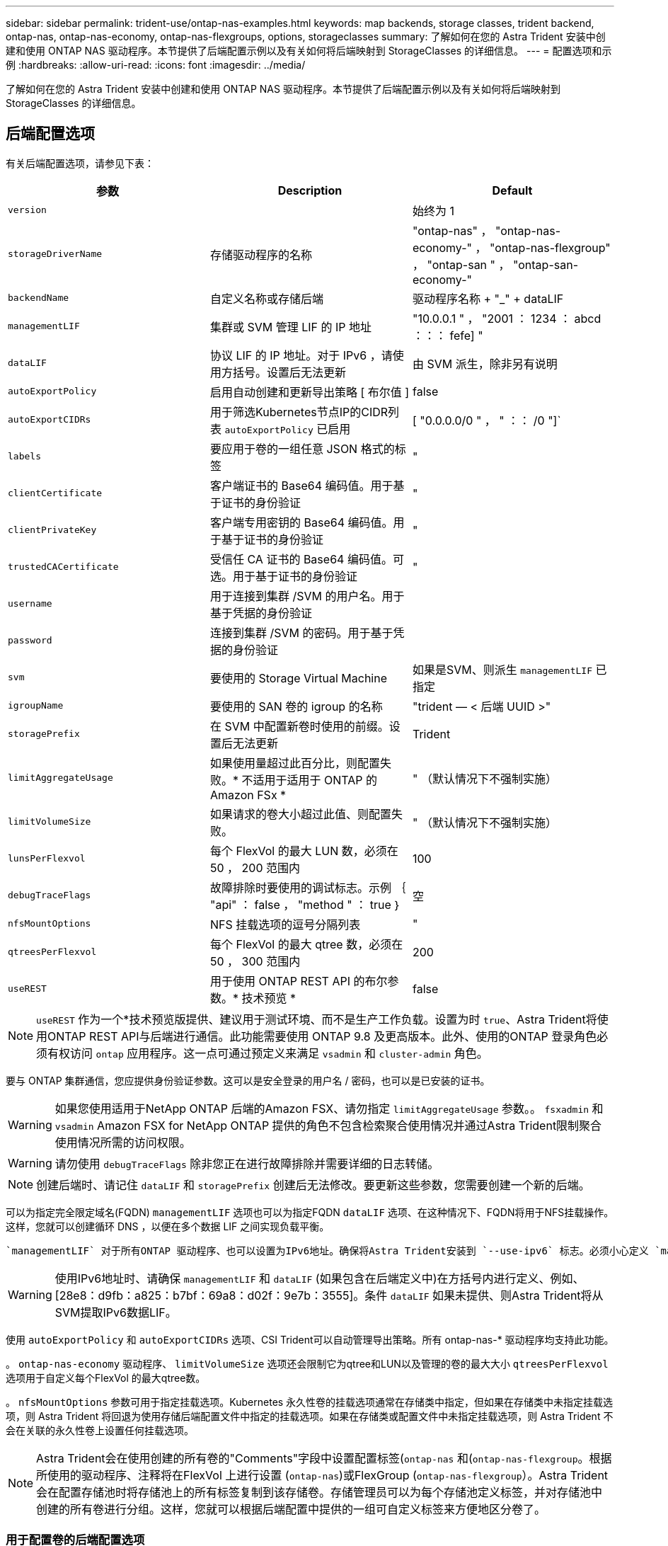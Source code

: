 ---
sidebar: sidebar 
permalink: trident-use/ontap-nas-examples.html 
keywords: map backends, storage classes, trident backend, ontap-nas, ontap-nas-economy, ontap-nas-flexgroups, options, storageclasses 
summary: 了解如何在您的 Astra Trident 安装中创建和使用 ONTAP NAS 驱动程序。本节提供了后端配置示例以及有关如何将后端映射到 StorageClasses 的详细信息。 
---
= 配置选项和示例
:hardbreaks:
:allow-uri-read: 
:icons: font
:imagesdir: ../media/


了解如何在您的 Astra Trident 安装中创建和使用 ONTAP NAS 驱动程序。本节提供了后端配置示例以及有关如何将后端映射到 StorageClasses 的详细信息。



== 后端配置选项

有关后端配置选项，请参见下表：

[cols="3"]
|===
| 参数 | Description | Default 


| `version` |  | 始终为 1 


| `storageDriverName` | 存储驱动程序的名称 | "ontap-nas" ， "ontap-nas-economy-" ， "ontap-nas-flexgroup" ， "ontap-san " ， "ontap-san-economy-" 


| `backendName` | 自定义名称或存储后端 | 驱动程序名称 + "_" + dataLIF 


| `managementLIF` | 集群或 SVM 管理 LIF 的 IP 地址 | "10.0.0.1 " ， "2001 ： 1234 ： abcd ：：： fefe] " 


| `dataLIF` | 协议 LIF 的 IP 地址。对于 IPv6 ，请使用方括号。设置后无法更新 | 由 SVM 派生，除非另有说明 


| `autoExportPolicy` | 启用自动创建和更新导出策略 [ 布尔值 ] | false 


| `autoExportCIDRs` | 用于筛选Kubernetes节点IP的CIDR列表 `autoExportPolicy` 已启用 | [ "0.0.0.0/0 " ， " ：： /0 "]` 


| `labels` | 要应用于卷的一组任意 JSON 格式的标签 | " 


| `clientCertificate` | 客户端证书的 Base64 编码值。用于基于证书的身份验证 | " 


| `clientPrivateKey` | 客户端专用密钥的 Base64 编码值。用于基于证书的身份验证 | " 


| `trustedCACertificate` | 受信任 CA 证书的 Base64 编码值。可选。用于基于证书的身份验证 | " 


| `username` | 用于连接到集群 /SVM 的用户名。用于基于凭据的身份验证 |  


| `password` | 连接到集群 /SVM 的密码。用于基于凭据的身份验证 |  


| `svm` | 要使用的 Storage Virtual Machine | 如果是SVM、则派生 `managementLIF` 已指定 


| `igroupName` | 要使用的 SAN 卷的 igroup 的名称 | "trident — < 后端 UUID >" 


| `storagePrefix` | 在 SVM 中配置新卷时使用的前缀。设置后无法更新 | Trident 


| `limitAggregateUsage` | 如果使用量超过此百分比，则配置失败。* 不适用于适用于 ONTAP 的 Amazon FSx * | " （默认情况下不强制实施） 


| `limitVolumeSize` | 如果请求的卷大小超过此值、则配置失败。 | " （默认情况下不强制实施） 


| `lunsPerFlexvol` | 每个 FlexVol 的最大 LUN 数，必须在 50 ， 200 范围内 | 100 


| `debugTraceFlags` | 故障排除时要使用的调试标志。示例 ｛ "api" ： false ， "method " ： true ｝ | 空 


| `nfsMountOptions` | NFS 挂载选项的逗号分隔列表 | " 


| `qtreesPerFlexvol` | 每个 FlexVol 的最大 qtree 数，必须在 50 ， 300 范围内 | 200 


| `useREST` | 用于使用 ONTAP REST API 的布尔参数。* 技术预览 * | false 
|===

NOTE: `useREST` 作为一个*技术预览版提供、建议用于测试环境、而不是生产工作负载。设置为时 `true`、Astra Trident将使用ONTAP REST API与后端进行通信。此功能需要使用 ONTAP 9.8 及更高版本。此外、使用的ONTAP 登录角色必须有权访问 `ontap` 应用程序。这一点可通过预定义来满足 `vsadmin` 和 `cluster-admin` 角色。

要与 ONTAP 集群通信，您应提供身份验证参数。这可以是安全登录的用户名 / 密码，也可以是已安装的证书。


WARNING: 如果您使用适用于NetApp ONTAP 后端的Amazon FSX、请勿指定 `limitAggregateUsage` 参数。。 `fsxadmin` 和 `vsadmin` Amazon FSX for NetApp ONTAP 提供的角色不包含检索聚合使用情况并通过Astra Trident限制聚合使用情况所需的访问权限。


WARNING: 请勿使用 `debugTraceFlags` 除非您正在进行故障排除并需要详细的日志转储。


NOTE: 创建后端时、请记住 `dataLIF` 和 `storagePrefix` 创建后无法修改。要更新这些参数，您需要创建一个新的后端。

可以为指定完全限定域名(FQDN) `managementLIF` 选项也可以为指定FQDN `dataLIF` 选项、在这种情况下、FQDN将用于NFS挂载操作。这样，您就可以创建循环 DNS ，以便在多个数据 LIF 之间实现负载平衡。

 `managementLIF` 对于所有ONTAP 驱动程序、也可以设置为IPv6地址。确保将Astra Trident安装到 `--use-ipv6` 标志。必须小心定义 `managementLIF` 方括号内的IPv6地址。


WARNING: 使用IPv6地址时、请确保 `managementLIF` 和 `dataLIF` (如果包含在后端定义中)在方括号内进行定义、例如、[28e8：d9fb：a825：b7bf：69a8：d02f：9e7b：3555]。条件 `dataLIF` 如果未提供、则Astra Trident将从SVM提取IPv6数据LIF。

使用 `autoExportPolicy` 和 `autoExportCIDRs` 选项、CSI Trident可以自动管理导出策略。所有 ontap-nas-* 驱动程序均支持此功能。

。 `ontap-nas-economy` 驱动程序、 `limitVolumeSize` 选项还会限制它为qtree和LUN以及管理的卷的最大大小 `qtreesPerFlexvol` 选项用于自定义每个FlexVol 的最大qtree数。

。 `nfsMountOptions` 参数可用于指定挂载选项。Kubernetes 永久性卷的挂载选项通常在存储类中指定，但如果在存储类中未指定挂载选项，则 Astra Trident 将回退为使用存储后端配置文件中指定的挂载选项。如果在存储类或配置文件中未指定挂载选项，则 Astra Trident 不会在关联的永久性卷上设置任何挂载选项。


NOTE: Astra Trident会在使用创建的所有卷的"Comments"字段中设置配置标签(`ontap-nas` 和(`ontap-nas-flexgroup`。根据所使用的驱动程序、注释将在FlexVol 上进行设置 (`ontap-nas`)或FlexGroup (`ontap-nas-flexgroup`）。Astra Trident 会在配置存储池时将存储池上的所有标签复制到该存储卷。存储管理员可以为每个存储池定义标签，并对存储池中创建的所有卷进行分组。这样，您就可以根据后端配置中提供的一组可自定义标签来方便地区分卷了。



=== 用于配置卷的后端配置选项

您可以在配置的特殊部分中使用这些选项来控制默认配置每个卷的方式。有关示例，请参见以下配置示例。

[cols="3"]
|===
| 参数 | Description | Default 


| `spaceAllocation` | LUN 的空间分配 | true 


| `spaceReserve` | 空间预留模式； " 无 " （精简）或 " 卷 " （厚） | 无 


| `snapshotPolicy` | 要使用的 Snapshot 策略 | 无 


| `qosPolicy` | 要为创建的卷分配的 QoS 策略组。选择每个存储池 / 后端的 qosPolicy 或 adaptiveQosPolicy 之一 | " 


| `adaptiveQosPolicy` | 要为创建的卷分配的自适应 QoS 策略组。选择每个存储池 / 后端的 qosPolicy 或 adaptiveQosPolicy 之一。不受 ontap-nas-economy. | " 


| `snapshotReserve` | 为快照预留的卷百分比为 "0" | 条件 `snapshotPolicy` 为"无"、否则为"" 


| `splitOnClone` | 创建克隆时，从其父级拆分该克隆 | false 


| `encryption` | 启用 NetApp 卷加密 | false 


| `securityStyle` | 新卷的安全模式 | "unix" 


| `tieringPolicy` | 使用 " 无 " 的分层策略 | 适用于 ONTAP 9.5 SVM-DR 之前的配置的 " 仅快照 " 


| unixPermissions | 新卷的模式 | 777. 


| snapshotDir | 控制的可见性 `.snapshot` 目录 | false 


| 导出策略 | 要使用的导出策略 | default 


| securityStyle | 新卷的安全模式 | "unix" 
|===

NOTE: 在 Astra Trident 中使用 QoS 策略组需要 ONTAP 9.8 或更高版本。建议使用非共享 QoS 策略组，并确保策略组分别应用于每个成分卷。共享 QoS 策略组将对所有工作负载的总吞吐量实施上限。

下面是定义了默认值的示例：

[listing]
----
{
  "version": 1,
  "storageDriverName": "ontap-nas",
  "backendName": "customBackendName",
  "managementLIF": "10.0.0.1",
  "dataLIF": "10.0.0.2",
  "labels": {"k8scluster": "dev1", "backend": "dev1-nasbackend"},
  "svm": "trident_svm",
  "username": "cluster-admin",
  "password": "password",
  "limitAggregateUsage": "80%",
  "limitVolumeSize": "50Gi",
  "nfsMountOptions": "nfsvers=4",
  "debugTraceFlags": {"api":false, "method":true},
  "defaults": {
    "spaceReserve": "volume",
    "qosPolicy": "premium",
    "exportPolicy": "myk8scluster",
    "snapshotPolicy": "default",
    "snapshotReserve": "10"
  }
}
----
适用于 `ontap-nas` 和 `ontap-nas-flexgroups`现在、Astra Trident会使用新的计算方法来确保FlexVol 的大小与snapshotReserve百分比和PVC相同。当用户请求 PVC 时， Astra Trident 会使用新计算创建具有更多空间的原始 FlexVol 。此计算可确保用户在 PVC 中收到所请求的可写空间，而不是小于所请求的空间。在 v21.07 之前，如果用户请求 PVC （例如， 5GiB ），并且 snapshotReserve 为 50% ，则只会获得 2.5 GiB 的可写空间。这是因为用户请求的是整个卷和 `snapshotReserve` 是其中的一个百分比。在Trident 21.07中、用户请求的是可写空间、Astra Trident定义了 `snapshotReserve` 数字表示整个卷的百分比。这不适用于 `ontap-nas-economy`。请参见以下示例以了解其工作原理：

计算方法如下：

[listing]
----
Total volume size = (PVC requested size) / (1 - (snapshotReserve percentage) / 100)
----
对于 snapshotReserve = 50% ， PVC 请求 = 5GiB ，卷总大小为 2/.5 = 10GiB ，可用大小为 5GiB ，这是用户在 PVC 请求中请求的大小。。 `volume show` 命令应显示与以下示例类似的结果：

image::../media/volume-show-nas.png[显示了 volume show 命令的输出。]

在升级 Astra Trident 时，先前安装的现有后端将按照上述说明配置卷。对于在升级之前创建的卷，您应调整其卷的大小，以便观察到所做的更改。例如、具有的2 GiB PVC `snapshotReserve=50` 之前的结果是、卷可提供1 GiB的可写空间。例如，将卷大小调整为 3GiB 可为应用程序在一个 6 GiB 卷上提供 3GiB 的可写空间。



== 最低配置示例

以下示例显示了将大多数参数保留为默认值的基本配置。这是定义后端的最简单方法。


NOTE: 如果在采用 Trident 的 NetApp ONTAP 上使用 Amazon FSx ，建议为 LIF 指定 DNS 名称，而不是 IP 地址。



=== `ontap-nas` 具有基于证书的身份验证的驱动程序

这是一个最低后端配置示例。 `clientCertificate`， `clientPrivateKey`，和 `trustedCACertificate` (如果使用可信CA、则可选)将填充 `backend.json` 和分别采用客户端证书、专用密钥和可信CA证书的base64编码值。

[listing]
----
{
  "version": 1,
  "backendName": "DefaultNASBackend",
  "storageDriverName": "ontap-nas",
  "managementLIF": "10.0.0.1",
  "dataLIF": "10.0.0.15",
  "svm": "nfs_svm",
  "clientCertificate": "ZXR0ZXJwYXB...ICMgJ3BhcGVyc2",
  "clientPrivateKey": "vciwKIyAgZG...0cnksIGRlc2NyaX",
  "trustedCACertificate": "zcyBbaG...b3Igb3duIGNsYXNz",
  "storagePrefix": "myPrefix_"
}
----


=== `ontap-nas` 具有自动导出策略的驱动程序

此示例显示了如何指示 Astra Trident 使用动态导出策略自动创建和管理导出策略。此操作对于也是如此 `ontap-nas-economy` 和 `ontap-nas-flexgroup` 驱动程序。

[listing]
----
{
    "version": 1,
    "storageDriverName": "ontap-nas",
    "managementLIF": "10.0.0.1",
    "dataLIF": "10.0.0.2",
    "svm": "svm_nfs",
    "labels": {"k8scluster": "test-cluster-east-1a", "backend": "test1-nasbackend"},
    "autoExportPolicy": true,
    "autoExportCIDRs": ["10.0.0.0/24"],
    "username": "admin",
    "password": "secret",
    "nfsMountOptions": "nfsvers=4",
}
----


=== `ontap-nas-flexgroup` 驱动程序

｛ "version" ： 1 ， "storageDriverName" ： "ontap-nas-flexgroup" ， "managementLIF" ： "10.0.0.1" ， "dataLIF" ： "10.0.0.2" ， " 标签 " ： ｛ "k8scluster" ： "test-cluster-east-1b" ， "backend" ： "test1-ontap-cluster" ｝ ， "SVM" ： "SVM_NFS" ， "username" ： "vsadmin" ， "password" ： "secret" ， ｝



=== `ontap-nas` 支持IPv6的驱动程序

[listing]
----
{
 "version": 1,
 "storageDriverName": "ontap-nas",
 "backendName": "nas_ipv6_backend",
 "managementLIF": "[5c5d:5edf:8f:7657:bef8:109b:1b41:d491]",
 "labels": {"k8scluster": "test-cluster-east-1a", "backend": "test1-ontap-ipv6"},
 "svm": "nas_ipv6_svm",
 "username": "vsadmin",
 "password": "netapp123"
}
----


=== `ontap-nas-economy` 驱动程序

[listing]
----
{
    "version": 1,
    "storageDriverName": "ontap-nas-economy",
    "managementLIF": "10.0.0.1",
    "dataLIF": "10.0.0.2",
    "svm": "svm_nfs",
    "username": "vsadmin",
    "password": "secret"
}
----


== 虚拟存储池后端示例

在下面所示的示例后端定义文件中、会为所有存储池设置特定的默认值、例如 `spaceReserve` 无、 `spaceAllocation` 为false、和 `encryption` 为false。虚拟存储池在存储部分中进行定义。

在此示例中、某些存储池会设置自己的存储池 `spaceReserve`， `spaceAllocation`，和 `encryption` 值、而某些池会覆盖上述设置的默认值。



=== `ontap-nas` 驱动程序

[listing]
----
{
    {
    "version": 1,
    "storageDriverName": "ontap-nas",
    "managementLIF": "10.0.0.1",
    "dataLIF": "10.0.0.2",
    "svm": "svm_nfs",
    "username": "admin",
    "password": "secret",
    "nfsMountOptions": "nfsvers=4",

    "defaults": {
          "spaceReserve": "none",
          "encryption": "false",
          "qosPolicy": "standard"
    },
    "labels":{"store":"nas_store", "k8scluster": "prod-cluster-1"},
    "region": "us_east_1",
    "storage": [
        {
            "labels":{"app":"msoffice", "cost":"100"},
            "zone":"us_east_1a",
            "defaults": {
                "spaceReserve": "volume",
                "encryption": "true",
                "unixPermissions": "0755",
                "adaptiveQosPolicy": "adaptive-premium"
            }
        },
        {
            "labels":{"app":"slack", "cost":"75"},
            "zone":"us_east_1b",
            "defaults": {
                "spaceReserve": "none",
                "encryption": "true",
                "unixPermissions": "0755"
            }
        },
        {
            "labels":{"app":"wordpress", "cost":"50"},
            "zone":"us_east_1c",
            "defaults": {
                "spaceReserve": "none",
                "encryption": "true",
                "unixPermissions": "0775"
            }
        },
        {
            "labels":{"app":"mysqldb", "cost":"25"},
            "zone":"us_east_1d",
            "defaults": {
                "spaceReserve": "volume",
                "encryption": "false",
                "unixPermissions": "0775"
            }
        }
    ]
}
----


=== `ontap-nas-flexgroup` 驱动程序

[listing]
----
{
    "version": 1,
    "storageDriverName": "ontap-nas-flexgroup",
    "managementLIF": "10.0.0.1",
    "dataLIF": "10.0.0.2",
    "svm": "svm_nfs",
    "username": "vsadmin",
    "password": "secret",

    "defaults": {
          "spaceReserve": "none",
          "encryption": "false"
    },
    "labels":{"store":"flexgroup_store", "k8scluster": "prod-cluster-1"},
    "region": "us_east_1",
    "storage": [
        {
            "labels":{"protection":"gold", "creditpoints":"50000"},
            "zone":"us_east_1a",
            "defaults": {
                "spaceReserve": "volume",
                "encryption": "true",
                "unixPermissions": "0755"
            }
        },
        {
            "labels":{"protection":"gold", "creditpoints":"30000"},
            "zone":"us_east_1b",
            "defaults": {
                "spaceReserve": "none",
                "encryption": "true",
                "unixPermissions": "0755"
            }
        },
        {
            "labels":{"protection":"silver", "creditpoints":"20000"},
            "zone":"us_east_1c",
            "defaults": {
                "spaceReserve": "none",
                "encryption": "true",
                "unixPermissions": "0775"
            }
        },
        {
            "labels":{"protection":"bronze", "creditpoints":"10000"},
            "zone":"us_east_1d",
            "defaults": {
                "spaceReserve": "volume",
                "encryption": "false",
                "unixPermissions": "0775"
            }
        }
    ]
}
----


=== `ontap-nas-economy` 驱动程序

[listing]
----
{
    "version": 1,
    "storageDriverName": "ontap-nas-economy",
    "managementLIF": "10.0.0.1",
    "dataLIF": "10.0.0.2",
    "svm": "svm_nfs",
    "username": "vsadmin",
    "password": "secret",

    "defaults": {
          "spaceReserve": "none",
          "encryption": "false"
    },
    "labels":{"store":"nas_economy_store"},
    "region": "us_east_1",
    "storage": [
        {
            "labels":{"department":"finance", "creditpoints":"6000"},
            "zone":"us_east_1a",
            "defaults": {
                "spaceReserve": "volume",
                "encryption": "true",
                "unixPermissions": "0755"
            }
        },
        {
            "labels":{"department":"legal", "creditpoints":"5000"},
            "zone":"us_east_1b",
            "defaults": {
                "spaceReserve": "none",
                "encryption": "true",
                "unixPermissions": "0755"
            }
        },
        {
            "labels":{"department":"engineering", "creditpoints":"3000"},
            "zone":"us_east_1c",
            "defaults": {
                "spaceReserve": "none",
                "encryption": "true",
                "unixPermissions": "0775"
            }
        },
        {
            "labels":{"department":"humanresource", "creditpoints":"2000"},
            "zone":"us_east_1d",
            "defaults": {
                "spaceReserve": "volume",
                "encryption": "false",
                "unixPermissions": "0775"
            }
        }
    ]
}
----


== 将后端映射到 StorageClasses

以下 StorageClass 定义引用了上述虚拟存储池。使用 `parameters.selector` 字段中、每个StorageClass都会调用可用于托管卷的虚拟池。卷将在选定虚拟池中定义各个方面。

* 第一个StorageClass (`protection-gold`)将映射到中的第一个、第二个虚拟存储池 `ontap-nas-flexgroup` 中的后端和第一个虚拟存储池 `ontap-san` 后端。这是唯一一个提供黄金级保护的池。
* 第二个StorageClass (`protection-not-gold`)将映射到中的第三个、第四个虚拟存储池 `ontap-nas-flexgroup` 中的后端和第二个、第三个虚拟存储池 `ontap-san` 后端。这些池是唯一提供黄金级以外保护级别的池。
* 第三个StorageClass (`app-mysqldb`)将映射到中的第四个虚拟存储池 `ontap-nas` 中的后端和第三个虚拟存储池 `ontap-san-economy` 后端。这些池是唯一为 mysqldb 类型的应用程序提供存储池配置的池。
* 第四个StorageClass (`protection-silver-creditpoints-20k`)将映射到中的第三个虚拟存储池 `ontap-nas-flexgroup` 中的后端和第二个虚拟存储池 `ontap-san` 后端。这些池是唯一以 20000 个信用点提供黄金级保护的池。
* 第五个StorageClass (`creditpoints-5k`)将映射到中的第二个虚拟存储池 `ontap-nas-economy` 中的后端和第三个虚拟存储池 `ontap-san` 后端。这些是唯一一款具有 5000 个信用点的池产品。


Astra Trident 将决定选择哪个虚拟存储池，并确保满足存储要求。

[listing]
----
apiVersion: storage.k8s.io/v1
kind: StorageClass
metadata:
  name: protection-gold
provisioner: netapp.io/trident
parameters:
  selector: "protection=gold"
  fsType: "ext4"
---
apiVersion: storage.k8s.io/v1
kind: StorageClass
metadata:
  name: protection-not-gold
provisioner: netapp.io/trident
parameters:
  selector: "protection!=gold"
  fsType: "ext4"
---
apiVersion: storage.k8s.io/v1
kind: StorageClass
metadata:
  name: app-mysqldb
provisioner: netapp.io/trident
parameters:
  selector: "app=mysqldb"
  fsType: "ext4"
---
apiVersion: storage.k8s.io/v1
kind: StorageClass
metadata:
  name: protection-silver-creditpoints-20k
provisioner: netapp.io/trident
parameters:
  selector: "protection=silver; creditpoints=20000"
  fsType: "ext4"
---
apiVersion: storage.k8s.io/v1
kind: StorageClass
metadata:
  name: creditpoints-5k
provisioner: netapp.io/trident
parameters:
  selector: "creditpoints=5000"
  fsType: "ext4"
----